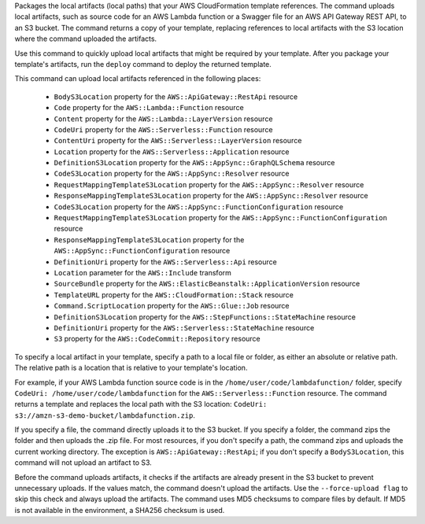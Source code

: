 Packages the local artifacts (local paths) that your AWS CloudFormation template
references. The command uploads local artifacts, such as source code for an AWS
Lambda function or a Swagger file for an AWS API Gateway REST API, to an S3
bucket. The command returns a copy of your template, replacing references to
local artifacts with the S3 location where the command uploaded the artifacts.

Use this command to quickly upload local artifacts that might be required by
your template. After you package your template's artifacts, run the ``deploy``
command to deploy the returned template.

This command can upload local artifacts referenced in the following places:


    - ``BodyS3Location`` property for the ``AWS::ApiGateway::RestApi`` resource
    - ``Code`` property for the ``AWS::Lambda::Function`` resource
    - ``Content`` property for the ``AWS::Lambda::LayerVersion`` resource
    - ``CodeUri`` property for the ``AWS::Serverless::Function`` resource
    - ``ContentUri`` property for the ``AWS::Serverless::LayerVersion`` resource
    - ``Location`` property for the ``AWS::Serverless::Application`` resource
    - ``DefinitionS3Location`` property for the ``AWS::AppSync::GraphQLSchema`` resource
    - ``CodeS3Location`` property for the ``AWS::AppSync::Resolver`` resource
    - ``RequestMappingTemplateS3Location`` property for the ``AWS::AppSync::Resolver`` resource
    - ``ResponseMappingTemplateS3Location`` property for the ``AWS::AppSync::Resolver`` resource
    - ``CodeS3Location`` property for the ``AWS::AppSync::FunctionConfiguration`` resource
    - ``RequestMappingTemplateS3Location`` property for the ``AWS::AppSync::FunctionConfiguration`` resource
    - ``ResponseMappingTemplateS3Location`` property for the ``AWS::AppSync::FunctionConfiguration`` resource
    - ``DefinitionUri`` property for the ``AWS::Serverless::Api`` resource
    - ``Location`` parameter for the ``AWS::Include`` transform
    - ``SourceBundle`` property for the ``AWS::ElasticBeanstalk::ApplicationVersion`` resource
    - ``TemplateURL`` property for the ``AWS::CloudFormation::Stack`` resource
    - ``Command.ScriptLocation`` property for the ``AWS::Glue::Job`` resource
    - ``DefinitionS3Location`` property for the ``AWS::StepFunctions::StateMachine`` resource
    - ``DefinitionUri`` property for the ``AWS::Serverless::StateMachine`` resource
    - ``S3`` property for the ``AWS::CodeCommit::Repository`` resource


To specify a local artifact in your template, specify a path to a local file or folder,
as either an absolute or relative path. The relative path is a location
that is relative to your template's location.

For example, if your AWS Lambda function source code is in the
``/home/user/code/lambdafunction/`` folder, specify
``CodeUri: /home/user/code/lambdafunction`` for the
``AWS::Serverless::Function`` resource. The command returns a template and replaces
the local path with the S3 location: ``CodeUri: s3://amzn-s3-demo-bucket/lambdafunction.zip``.

If you specify a file, the command directly uploads it to the S3 bucket. If you
specify a folder, the command zips the folder and then uploads the .zip file.
For most resources, if you don't specify a path, the command zips and uploads the
current working directory. The exception is ``AWS::ApiGateway::RestApi``;
if you don't specify a ``BodyS3Location``, this command will not upload an artifact to S3.

Before the command uploads artifacts, it checks if the artifacts are already
present in the S3 bucket to prevent unnecessary uploads. If the values match, the
command doesn't upload the artifacts. Use the ``--force-upload flag`` to skip this
check and always upload the artifacts. The command uses MD5 checksums to compare
files by default. If MD5 is not available in the environment, a SHA256 checksum is used.

